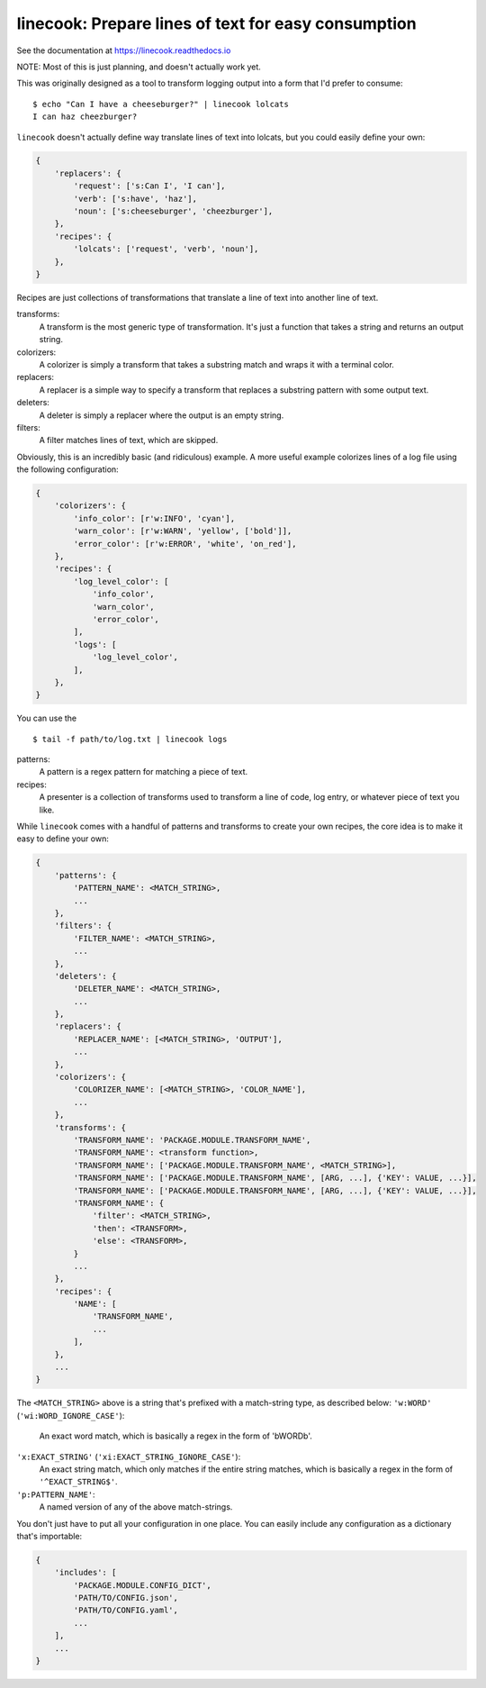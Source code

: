 ====================================================
linecook: Prepare lines of text for easy consumption
====================================================

.. default-role:: literal

.. image:: https://travis-ci.com/tonysyu/linecook.svg?branch=master
    :target: https://travis-ci.com/tonysyu/linecook

.. image:: https://codecov.io/gh/tonysyu/linecook/branch/master/graph/badge.svg
  :target: https://codecov.io/gh/tonysyu/linecook


See the documentation at https://linecook.readthedocs.io

NOTE: Most of this is just planning, and doesn't actually work yet.

This was originally designed as a tool to transform logging output into a form
that I'd prefer to consume::

    $ echo "Can I have a cheeseburger?" | linecook lolcats
    I can haz cheezburger?

`linecook` doesn't actually define way translate lines of text into lolcats,
but you could easily define your own:

.. code-block:: python

    {
        'replacers': {
            'request': ['s:Can I', 'I can'],
            'verb': ['s:have', 'haz'],
            'noun': ['s:cheeseburger', 'cheezburger'],
        },
        'recipes': {
            'lolcats': ['request', 'verb', 'noun'],
        },
    }

Recipes are just collections of transformations that translate a line of text
into another line of text.

transforms:
    A transform is the most generic type of transformation. It's just
    a function that takes a string and returns an output string.
colorizers:
    A colorizer is simply a transform that takes a substring match and wraps
    it with a terminal color.
replacers:
    A replacer is a simple way to specify a transform that replaces a substring
    pattern with some output text.
deleters:
    A deleter is simply a replacer where the output is an empty string.
filters:
    A filter matches lines of text, which are skipped.

Obviously, this is an incredibly basic (and ridiculous) example. A more useful
example colorizes lines of a log file using the following configuration:

.. code-block:: python

    {
        'colorizers': {
            'info_color': [r'w:INFO', 'cyan'],
            'warn_color': [r'w:WARN', 'yellow', ['bold']],
            'error_color': [r'w:ERROR', 'white', 'on_red'],
        },
        'recipes': {
            'log_level_color': [
                'info_color',
                'warn_color',
                'error_color',
            ],
            'logs': [
                'log_level_color',
            ],
        },
    }

You can use the ::

    $ tail -f path/to/log.txt | linecook logs

patterns:
    A pattern is a regex pattern for matching a piece of text.
recipes:
    A presenter is a collection of transforms used to transform a line of code,
    log entry, or whatever piece of text you like.

While `linecook` comes with a handful of patterns and transforms
to create your own recipes, the core idea is to make it easy to define your
own:

.. code-block:: python

    {
        'patterns': {
            'PATTERN_NAME': <MATCH_STRING>,
            ...
        },
        'filters': {
            'FILTER_NAME': <MATCH_STRING>,
            ...
        },
        'deleters': {
            'DELETER_NAME': <MATCH_STRING>,
            ...
        },
        'replacers': {
            'REPLACER_NAME': [<MATCH_STRING>, 'OUTPUT'],
            ...
        },
        'colorizers': {
            'COLORIZER_NAME': [<MATCH_STRING>, 'COLOR_NAME'],
            ...
        },
        'transforms': {
            'TRANSFORM_NAME': 'PACKAGE.MODULE.TRANSFORM_NAME',
            'TRANSFORM_NAME': <transform function>,
            'TRANSFORM_NAME': ['PACKAGE.MODULE.TRANSFORM_NAME', <MATCH_STRING>],
            'TRANSFORM_NAME': ['PACKAGE.MODULE.TRANSFORM_NAME', [ARG, ...], {'KEY': VALUE, ...}],
            'TRANSFORM_NAME': ['PACKAGE.MODULE.TRANSFORM_NAME', [ARG, ...], {'KEY': VALUE, ...}],
            'TRANSFORM_NAME': {
                'filter': <MATCH_STRING>,
                'then': <TRANSFORM>,
                'else': <TRANSFORM>,
            }
            ...
        },
        'recipes': {
            'NAME': [
                'TRANSFORM_NAME',
                ...
            ],
        },
        ...
    }


The `<MATCH_STRING>` above is a string that's prefixed with a match-string
type, as described below:
`'w:WORD'` (`'wi:WORD_IGNORE_CASE'`):
    An exact word match, which is basically a regex in the form of '\bWORD\b'.
`'x:EXACT_STRING'` (`'xi:EXACT_STRING_IGNORE_CASE'`):
    An exact string match, which only matches if the entire string matches,
    which is basically a regex in the form of `'^EXACT_STRING$'`.
`'p:PATTERN_NAME'`:
    A named version of any of the above match-strings.

You don't just have to put all your configuration in one place. You can easily
include any configuration as a dictionary that's importable:

.. code-block:: python

    {
        'includes': [
            'PACKAGE.MODULE.CONFIG_DICT',
            'PATH/TO/CONFIG.json',
            'PATH/TO/CONFIG.yaml',
            ...
        ],
        ...
    }
